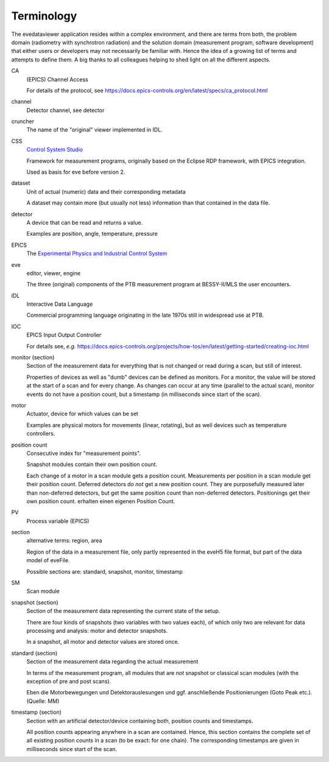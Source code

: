 ===========
Terminology
===========

The evedataviewer application resides within a complex environment, and there are terms from both, the problem domain (radiometry with synchrotron radiation) and the solution domain (measurement program, software development) that either users or developers may not necessarily be familiar with. Hence the idea of a growing list of terms and attempts to define them. A big thanks to all colleagues helping to shed light on all the different aspects.


CA
    (EPICS) Channel Access

    For details of the protocol, see https://docs.epics-controls.org/en/latest/specs/ca_protocol.html

channel
    Detector channel, see detector

cruncher
    The name of the "original" viewer implemented in IDL.

CSS
    `Control System Studio <https://controlsystemstudio.org/>`_

    Framework for measurement programs, originally based on the Eclipse RDP framework, with EPICS integration.

    Used as basis for eve before version 2.

dataset
    Unit of actual (numeric) data and their corresponding metadata

    A dataset may contain more (but usually not less) information than that contained in the data file.

detector
    A device that can be read and returns a value.

    Examples are position, angle, temperature, pressure

EPICS
    The `Experimental Physics and Industrial Control System <https://epics-controls.org/>`_

eve
    editor, viewer, engine

    The three (original) components of the PTB measurement program at BESSY-II/MLS the user encounters.


IDL
    Interactive Data Language

    Commercial programming language originating in the late 1970s still in widespread use at PTB.

IOC
    EPICS Input Output Controller

    For details see, *e.g.* https://docs.epics-controls.org/projects/how-tos/en/latest/getting-started/creating-ioc.html

monitor (section)
    Section of the measurement data for everything that is not changed or read during a scan, but still of interest.

    Properties of devices as well as "dumb" devices can be defined as monitors. For a monitor, the value will be stored at the start of a scan and for every change. As changes can occur at any time (parallel to the actual scan), monitor events do not have a position count, but a timestamp (in milliseconds since start of the scan).

motor
    Actuator, device for which values can be set

    Examples are physical motors for movements (linear, rotating), but as well devices such as temperature controllers.

position count
    Consecutive index for "measurement points".

    Snapshot modules contain their own position count.

    Each change of a motor in a scan module gets a position count. Measurements per position in a scan module get their position count. Deferred detectors do *not* get a new position count. They are purposefully measured later than non-deferred detectors, but get the same position count than non-deferred detectors. Positionings get their own position count. erhalten einen eigenen Position Count.

PV
    Process variable (EPICS)

section
    alternative terms: region, area

    Region of the data in a measurement file, only partly represented in the eveH5 file format, but part of the data model of eveFile.

    Possible sections are: standard, snapshot, monitor, timestamp

SM
    Scan module

snapshot (section)
    Section of the measurement data representing the current state of the setup.

    There are four kinds of snapshots (two variables with two values each), of which only two are relevant for data processing and analysis: motor and detector snapshots.

    In a snapshot, all motor and detector values are stored once.

standard (section)
    Section of the measurement data regarding the actual measurement

    In terms of the measurement program, all modules that are *not* snapshot or classical scan modules (with the exception of pre and post scans).

    Eben die Motorbewegungen und Detektorauslesungen und ggf. anschließende Positionierungen (Goto Peak etc.). (Quelle: MM)

timestamp (section)
    Section with an artificial detector/device containing both, position counts and timestamps.

    All position counts appearing anywhere in a scan are contained. Hence, this section contains the complete set of all existing position counts in a scan (to be exact: for one chain). The corresponding timestamps are given in milliseconds since start of the scan.
